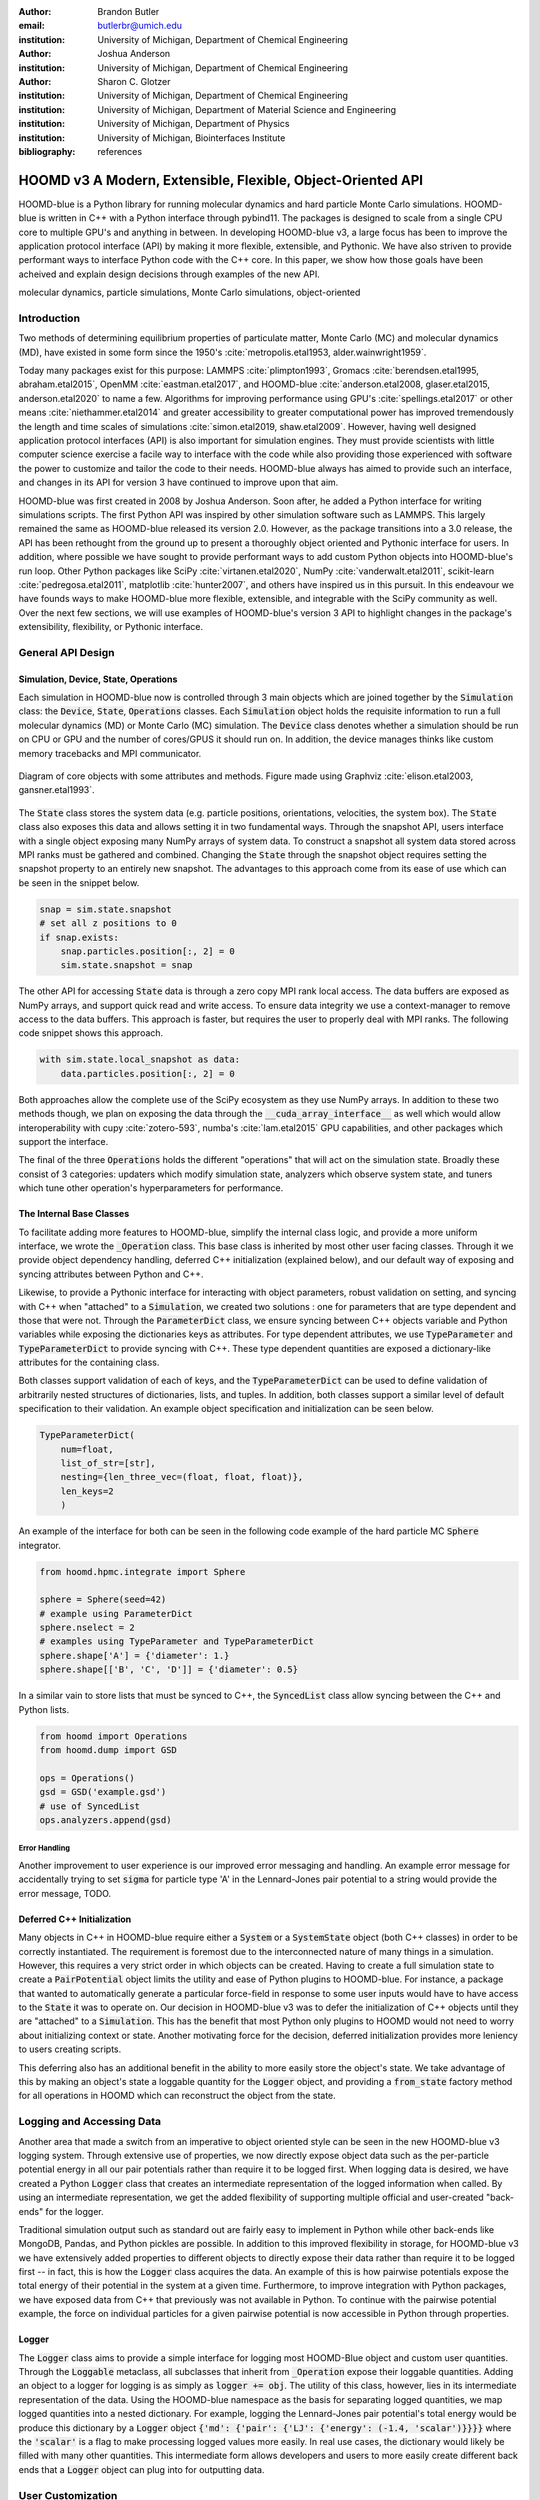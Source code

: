:author: Brandon Butler
:email: butlerbr@umich.edu
:institution: University of Michigan, Department of Chemical Engineering

:author: Joshua Anderson
:institution: University of Michigan, Department of Chemical Engineering

:author: Sharon C. Glotzer
:institution: University of Michigan, Department of Chemical Engineering
:institution: University of Michigan, Department of Material Science and Engineering
:institution: University of Michigan, Department of Physics
:institution: University of Michigan, Biointerfaces Institute
:bibliography: references

------------------------------------------------------------
HOOMD v3 A Modern, Extensible, Flexible, Object-Oriented API
------------------------------------------------------------

.. class:: abstract

    HOOMD-blue is a Python library for running molecular dynamics and hard particle Monte Carlo
    simulations. HOOMD-blue is written in C++ with a Python interface through pybind11. The packages
    is designed to scale from a single CPU core to multiple GPU's and anything in between. In
    developing HOOMD-blue v3, a large focus has been to improve the application protocol interface
    (API) by making it more flexible, extensible, and Pythonic. We have also striven to provide
    performant ways to interface Python code with the C++ core. In this paper, we show how those
    goals have been acheived and explain design decisions through examples of the new API.

.. class:: keywords

    molecular dynamics, particle simulations, Monte Carlo simulations, object-oriented

Introduction
------------

Two methods of determining equilibrium properties of particulate matter, Monte Carlo (MC) and
molecular dynamics (MD), have existed in some form since the 1950's :cite:`metropolis.etal1953,
alder.wainwright1959`.

Today many packages exist for this purpose: LAMMPS :cite:`plimpton1993`, Gromacs
:cite:`berendsen.etal1995, abraham.etal2015`, OpenMM :cite:`eastman.etal2017`, and HOOMD-blue
:cite:`anderson.etal2008, glaser.etal2015, anderson.etal2020` to name a few. Algorithms for
improving performance using GPU's :cite:`spellings.etal2017` or other means
:cite:`niethammer.etal2014` and greater accessibility to greater computational power has improved
tremendously the length and time scales of simulations :cite:`simon.etal2019, shaw.etal2009`.
However, having well designed application protocol interfaces (API) is also important for simulation
engines. They must provide scientists with little computer science exercise a facile way to
interface with the code while also providing those experienced with software the power to customize
and tailor the code to their needs.  HOOMD-blue always has aimed to provide such an interface, and
changes in its API for version 3 have continued to improve upon that aim.

HOOMD-blue was first created in 2008 by Joshua Anderson. Soon after, he added a Python interface for
writing simulations scripts. The first Python API was inspired by other simulation software such as
LAMMPS. This largely remained the same as HOOMD-blue released its version 2.0. However, as the
package transitions into a 3.0 release, the API has been rethought from the ground up to present a
thoroughly object oriented and Pythonic interface for users. In addition, where possible we have
sought to provide performant ways to add custom Python objects into HOOMD-blue's run loop. Other
Python packages like SciPy :cite:`virtanen.etal2020`, NumPy :cite:`vanderwalt.etal2011`,
scikit-learn :cite:`pedregosa.etal2011`, matplotlib :cite:`hunter2007`, and others have inspired us
in this pursuit. In this endeavour we have founds ways to make HOOMD-blue more flexible, extensible,
and integrable with the SciPy community as well.  Over the next few sections, we will use examples
of HOOMD-blue's version 3 API to highlight changes in the package's extensibility, flexibility, or
Pythonic interface.

General API Design
------------------

Simulation, Device, State, Operations
+++++++++++++++++++++++++++++++++++++

Each simulation in HOOMD-blue now is controlled through 3 main objects which are joined together by
the :code:`Simulation` class: the :code:`Device`, :code:`State`, :code:`Operations` classes. Each
:code:`Simulation` object holds the requisite information to run a full molecular dynamics (MD) or
Monte Carlo (MC) simulation.  The :code:`Device` class denotes whether a simulation should be run on
CPU or GPU and the number of cores/GPUS it should run on. In addition, the device manages thinks
like custom memory tracebacks and MPI communicator.

.. figure:: figures/object-diagram.pdf
    :align: center

    Diagram of core objects with some attributes and methods. Figure made using Graphviz
    :cite:`elison.etal2003, gansner.etal1993`.

The :code:`State` class stores the system data (e.g. particle positions, orientations, velocities,
the system box). The :code:`State` class also exposes this data and allows setting it in two
fundamental ways. Through the snapshot API, users interface with a single object exposing many NumPy
arrays of system data. To construct a snapshot all system data stored across MPI ranks must be
gathered and combined. Changing the :code:`State` through the snapshot object requires setting the
snapshot property to an entirely new snapshot. The advantages to this approach come from its ease of
use which can be seen in the snippet below.

.. code-block:: python

    snap = sim.state.snapshot
    # set all z positions to 0
    if snap.exists:
        snap.particles.position[:, 2] = 0
        sim.state.snapshot = snap

The other API for accessing :code:`State` data is through a zero copy MPI rank local access. The
data buffers are exposed as NumPy arrays, and support quick read and write access. To ensure data
integrity we use a context-manager to remove access to the data buffers. This approach is faster,
but requires the user to properly deal with MPI ranks. The following code snippet shows this
approach.

.. code-block:: python

    with sim.state.local_snapshot as data:
        data.particles.position[:, 2] = 0

Both approaches allow the complete use of the SciPy ecosystem as they use NumPy arrays. In addition
to these two methods though, we plan on exposing the data through the
:code:`__cuda_array_interface__` as well which would allow interoperability with cupy
:cite:`zotero-593`, numba's :cite:`lam.etal2015` GPU capabilities, and other packages which support
the interface.

The final of the three :code:`Operations` holds the different "operations" that will act on the
simulation state. Broadly these consist of 3 categories: updaters which modify simulation state,
analyzers which observe system state, and tuners which tune other operation's hyperparameters for
performance.

The Internal Base Classes
+++++++++++++++++++++++++

To facilitate adding more features to HOOMD-blue, simplify the internal class logic, and provide a
more uniform interface, we wrote the :code:`_Operation` class. This base class is inherited by most
other user facing classes. Through it we provide object dependency handling, deferred C++
initialization (explained below), and our default way of exposing and syncing attributes between
Python and C++.

Likewise, to provide a Pythonic interface for interacting with object parameters, robust validation
on setting, and syncing with C++ when "attached" to a :code:`Simulation`, we created two solutions
: one for parameters that are type dependent and those that were not.  Through the
:code:`ParameterDict` class, we ensure syncing between C++ objects variable and Python variables
while exposing the dictionaries keys as attributes. For type dependent attributes, we use
:code:`TypeParameter` and :code:`TypeParameterDict` to provide syncing with C++. These type dependent
quantities are exposed a dictionary-like attributes for the containing class.

Both classes support validation of each of keys, and the :code:`TypeParameterDict` can be used to
define validation of arbitrarily nested structures of dictionaries, lists, and tuples. In addition,
both classes support a similar level of default specification to their validation. An example
object specification and initialization can be seen below.

.. code-block:: python

    TypeParameterDict(
        num=float,
        list_of_str=[str],
        nesting={len_three_vec=(float, float, float)},
        len_keys=2
        )


An example of the interface for both can be seen in the following code example of the hard particle
MC :code:`Sphere` integrator.


.. code-block:: python

    from hoomd.hpmc.integrate import Sphere

    sphere = Sphere(seed=42)
    # example using ParameterDict
    sphere.nselect = 2
    # examples using TypeParameter and TypeParameterDict
    sphere.shape['A'] = {'diameter': 1.}
    sphere.shape[['B', 'C', 'D']] = {'diameter': 0.5}

In a similar vain to store lists that must be synced to C++, the :code:`SyncedList` class
allow syncing between the C++ and Python lists.

.. code-block:: python

    from hoomd import Operations
    from hoomd.dump import GSD

    ops = Operations()
    gsd = GSD('example.gsd')
    # use of SyncedList
    ops.analyzers.append(gsd)

Error Handling
**************

Another improvement to user experience is our improved error messaging and handling. An example
error message for accidentally trying to set :code:`sigma` for particle type 'A' in the
Lennard-Jones pair potential to a string would provide the error message, TODO.

Deferred C++ Initialization
+++++++++++++++++++++++++++

Many objects in C++ in HOOMD-blue require either a :code:`System` or a :code:`SystemState` object
(both C++ classes) in order to be correctly instantiated. The requirement is foremost due to the
interconnected nature of many things in a simulation. However, this requires a very strict order in
which objects can be created. Having to create a full simulation state to create a
:code:`PairPotential` object limits the utility and ease of Python plugins to HOOMD-blue. For
instance, a package that wanted to automatically generate a particular force-field in response to
some user inputs would have to have access to the :code:`State` it was to operate on. Our decision
in HOOMD-blue v3 was to defer the initialization of C++ objects until they are "attached" to a
:code:`Simulation`. This has the benefit that most Python only plugins to HOOMD would not need to
worry about initializing context or state. Another motivating force for the decision, deferred
initialization provides more leniency to users creating scripts.

This deferring also has an additional benefit in the ability to more easily store the object's
state. We take advantage of this by making an object's state a loggable quantity for the
:code:`Logger` object, and providing a :code:`from_state` factory method for all operations in HOOMD
which can reconstruct the object from the state.

Logging and Accessing Data
--------------------------

Another area that made a switch from an imperative to object oriented style can be seen in the new
HOOMD-blue v3 logging system. Through extensive use of properties, we now directly expose object
data such as the per-particle potential energy in all our pair potentials rather than require it to
be logged first. When logging data is desired, we have created a Python :code:`Logger` class that
creates an intermediate representation of the logged information when called. By using an
intermediate representation, we get the added flexibility of supporting multiple official and
user-created "back-ends" for the logger.

Traditional simulation output such as standard out are fairly easy to implement in Python while
other back-ends like MongoDB, Pandas, and Python pickles are possible. In addition to this improved
flexibility in storage, for HOOMD-blue v3 we have extensively added properties to different objects
to directly expose their data rather than require it to be logged first -- in fact, this is how the
:code:`Logger` class acquires the data. An example of this is how pairwise potentials expose the
total energy of their potential in the system at a given time. Furthermore, to improve integration
with Python packages, we have exposed data from C++ that previously was not available in Python. To
continue with the pairwise potential example, the force on individual particles for a given pairwise
potential is now accessible in Python through properties.

Logger
++++++

The :code:`Logger` class aims to provide a simple interface for logging most HOOMD-Blue object and
custom user quantities. Through the :code:`Loggable` metaclass, all subclasses that inherit from
:code:`_Operation` expose their loggable quantities. Adding an object to a logger for logging is as
simply as :code:`logger += obj`. The utility of this class, however, lies in its intermediate
representation of the data. Using the HOOMD-blue namespace as the basis for separating logged
quantities, we map logged quantities into a nested dictionary. For example, logging the
Lennard-Jones pair potential's total energy would be produce this dictionary by a :code:`Logger`
object :code:`{'md': {'pair': {'LJ': {'energy': (-1.4, 'scalar')}}}}` where the :code:`'scalar'` is
a flag to make processing logged values more easily. In real use cases, the dictionary would likely
be filled with many other quantities. This intermediate form allows developers and users to more
easily create different back ends that a :code:`Logger` object can plug into for outputting data.

User Customization
------------------

In HOOMD v3, we provide multiple means of "injecting" Python code into HOOMD's C++ core. We achieve
this through two general means, inheriting from C++ classes through pybind11 :cite:`jakob.etal2017`
and through wrapping user classes and functions in C++ classes. To guide the choice between
inheritance and composition, we looked at multiple factors: is the class simple (only requires a few
methods) and would inheritance expose internals, to name two. Regardless of the method to add
functionality to HOOMD-blue, we have re

Triggers
++++++++

In HOOMD-blue v2, everything that was not run every timestep had a period associated with it and
phase associated with it. The timesteps the operation was run on could then be determined by the
expression, :code:`timestep % period - phase == 0`.  In our refactoring and development, we
recognized that this concept could be made much more general and consequently more flexible, objects
do not have to be run on a periodic timescale; they just need some indication of when to run. In
other words, the operations needed to be "triggered". The :code:`Trigger` class encapsulates such a
concept with some other functionality like minor caching of results, providing a uniform way of
specifying when an object should run without limiting options. Each operation that requires
triggering is now associated with a corresponding :code:`Trigger` instance. Some examples of the new
possibilities this approach provides can be seen in the currently implemented subclasses of
:code:`Trigger` such as :code:`And`, :code:`Or`, and :code:`Not` whose function can be understood by
recognizing that a :code:`Trigger` is essentially a functor that returns a Boolean value.

In addition, to the flexibility the :code:`Trigger` class provides, abstracting out the concept of
triggering an operation, we can provide through pybind11 a way to subclass :code:`Trigger` in
Python. This allows users to create their own triggers in pure Python. An example of such
subclassing reimplementing the functionality of HOOMD-blue version 2.x can be seen in the below --
this functionality already exists in the :code:`Periodic` class.

.. code-block:: python

    from hoomd.trigger import Trigger

    class CustomTrigger(Trigger):
        def __init__(self, period, phase=0):
            self.period = period
            self.phase = phase

        def __call__(self, timestep):
            return timestep % self.period - self.phase == 0

While this example is quite simple, user created subclasses of :code:`Trigger` need not be as seen
in an example in a further section. They could implement arbitrarily complex Python code for more
caching, examining the simulation state, etc.

Variants
++++++++

Similar to :code:`Trigger`, we generalized our ability to linear interpolate values
(:code:`hoomd.variant.liner_interp` in HOOMD v2) across timesteps to a base class :code:`Variant`
which generalizes the concept of functions in the semi-infinite domain of timesteps :math:`t \in
[0,\infty), t \in \mathbb{Z}`. This allows sinusoidal cycling, non-uniform ramps, and various other
behaviors -- as many as there are functions in the non-negative integer domain and real range. Like
:code:`Trigger`, :code:`Variant` is able to be directly subclassed from the C++ class.
:code:`Variant` objects are used in HOOMD-blue to specify temperature, pressure, and box size for
varying objects. An example of a sinusoidal cycled variant is shown below.

.. code-block:: python

    from math import sin
    from hoomd.variant import Variant

    class SinVariant(Variant):
        def __init__(self, period, amplitude,
                     phase=0, center=0):
            self.period = period
            self.amplitude = amplitude
            self.phase = phase
            self.center = center

        def __call__(self, timestep):
            tmp = sin(self.period + self.phase)
            return self.amplitude * tmp + self.center

        def _min(self):
            return -self.amplitude

        def _max(self):
            return self.amplitude

ParticleFilters
+++++++++++++++

Unlike :code:`Trigger` or :code:`Variant`, :code:`ParticleFitler` is not a generalization of an
existing concept but the splitting of one class into two. However, this affords us a similar
flexibility. In HOOMD v2, the :code:`ParticleGroup` class and subclasses served to provide a subset
of particles within a simulation for file output, application of thermodynamic integrators, and
other purposes. The class hosted both the logic for storing the subset of particles and filtering
them out from all the system. After the refactoring, :code:`ParticleGroup` still exists but just for
the logic to store and preform some basic operations on particle tags (a means of individuating
particles). The new class :code:`ParticleFilter` implements the selection logic. This choice makes
:code:`ParticleFilter` objects much more lightweight and provide a :code:`State` specific cache of
:code:`ParticleFilter` objects. The latter ensures that we do not create multiple of the same
:code:`ParticleGroup` which can occupy large amounts of memory. The separation also allows the
creation of large numbers of the same :code:`ParticleFitler` object without needing to worry about
memory constraints. Finally, this separation makes, :code:`CustomParticleFilter` which is a subclass
of :code:`ParticleFilter` with some added functionality a suitable class to subclass since its scope
is limited and does not have to deal with many of the internal details that the
:code:`ParticleGroup` class does.  For this reason, :code:`ParticleGroup` instances are private in
HOOMD v3. An example of a :code:`CustomParticleFilter` that selects only particle with positive
charge is given below.

.. code-block:: python

    class PositiveCharge(CustomParticleFilter):
        def __init__(self, state):
            super().__init__(state)

        def __hash__(self):
            return hash(self.__class__.__name__)

        def __eq__(self, other):
            return type(self) == type(other)

        def find_tags(self, state):
            with state.local_snapshot as data:
                mask = data.particles.charge > 0
                return data.particles.tag[mask]

Custom Operations
+++++++++++++++++

Through composition, HOOMD-blue v3 offers the ability to create custom actions in Python that run in
the standard :code:`Simulation` run loop. The feature makes user created actions behave
indistinguishable from native C++ actions. Through custom actions, users can modify state, tune
hyperparameters for performance, or just observe parts of the simulation. With the zero copy access
to the data on the CPU and zero copy access to the data on the GPU expected, custom actions also
allow for users to achieve higher performance using standard Python libraries like NumPy, SciPy,
numba, cupy and others. Furthermore, this performance comes without users having to worry about code
compilation, ABI, or other concerns in compiled languages.

Fuller Examples
---------------

In this section we will provide more substantial applications of features new to HOOMD-blue v3.

Trigger that determines nucleation (freud)
++++++++++++++++++++++++++++++++++++++++++

The first example is a :code:`Trigger` that only returns true when a threshold :math:`Q_6`
Steinhardt order parameter is reached. Such a :code:`Trigger` could be used for nucleation detection
which depending on the type of simulation could trigger a decrease in cooling rate, the more
frequent output of simulation trajectories, or any of numerous other possibilities. Also, in this
example we showcase the use of the local MPI rank data access uses ghost particles as well (ghost
particles are particles that an MPI ranks knows about, but is not directly responsible for
updating). Another approach to implement this class could use the snapshot approach and would be
simpler and shorter, but this approach should be significantly faster on large simulations.

.. code-block:: python

    import numpy as np
    import freud
    from mpi4py import MPI
    from hoomd.trigger import Trigger

    class Q6Trigger(Trigger):
        def __init__(self, simulation, threshold,
                     mpi_comm=None):
            super().__init__()
            self.threshold = threshold
            self.state = simulation.state
            nr = simulation.device.num_ranks
            if nr > 1 and mpi_comm is None:
                raise RuntimeError()
            elif nr > 1:
                self.comm = mpi_comm
            else:
                self.comm = None
            self.q6 = freud.order.Steinhardt(l=6)

        def __call__(self, timestep):
            with self.state.local_snapshot as data:
                part_data = data.particles
                box = data.box
                aabb_box = freud.locality.AABBQuery(
                    box,
                    part_data.positions_with_ghosts)
                nlist = aabb_box.query(
                    part_data.position,
                    {'num_neighbors': 12,
                     'exclude_ii': True})
                Q6 = np.mean(
                    self.q6.compute(
                        (box, part_data.position),
                        nlist).particle_order)
                if self.comm:
                    return self.comm.allreduce(
                        Q6 >= self.threshold,
                        op=MPI.LOR)
                else:
                    return Q6 >= self.threshold


Pandas Logger Back-end
++++++++++++++++++++++

Here we highlight the ability to creatively use the :code:`Logger` class to create novel back-ends
for simulation data. For this example, we will create a Pandas back-end. We will store the scalar
and string quantities in a single :code:`pandas.DataFrame` object while array-like objects will be
stored in a separate :code:`DataFrame` objects. All :code:`DataFrame` objects will be stored in an
dictionary.

.. code-block:: python

    import pandas as pd
    from hoomd import CustomAction
    from hoomd.util import (
        dict_flatten, dict_filter, dict_map)

    def is_flag(flags):
        def func(v):
            return v[1] in flags
        return func

    def not_none(v):
        return v[0] is not None

    def hnd_2D_arrays(v):
        if v[1] in ['scalar', 'string', 'state']:
            return v
        elif len(v[0].shape) == 2:
            return {
                str(i): col
                for i, col in enumerate(v[0].T)}


    class DataFrameBackEnd(CustomAction):
        def __init__(self, logger):
            self.logger = logger

        def act(self, timestep):
            log_dict = self.logger.log()
            is_scalar = is_flag(['scalar', 'string'])
            sc = dict_flatten(dict_map(dict_filter(
                log_dict,
                lambda x: not_none(x) and is_scalar(x)),
                lambda x: x[0]))
            rem = dict_flatten(dict_map(dict_filter(
                log_dict,
                lambda x: not_none(x) and not is_scalar(x)),
                hnd_2D_arrays))

            if not hasattr(self, 'data'):
                self.data = {
                    'scalar': pd.DataFrame(
                        columns=['.'.join(k) for k in sc]),
                    'array': {'.'.join(k): pd.DataFrame()
                            for k in rem}}

            sdf = pd.DataFrame(
                {'.'.join(k): v for k, v in sc.items()},
                index=[timestep])
            rdf = {'.'.join(k): pd.DataFrame(
                        v, columns=[timestep]).T
                for k,v in rem.items()}
            data = self.data
            data['scalar'] = data['scalar'].append(sdf)
            data['array'] = {
                k: v.append(rdf[k])
                for k, v in data['array'].items()}

Comparison between LAMMPS, OpenMM, and HOOMD v3
-----------------------------------------------

Initialing the State
++++++++++++++++++++

Setting the Forces
++++++++++++++++++

Writing Output
++++++++++++++

Logging
+++++++

Running the System
++++++++++++++++++

References
----------
.. [hume48] D. Hume. "An enquiry concerning human understanding",
            Hackett, 1748.
